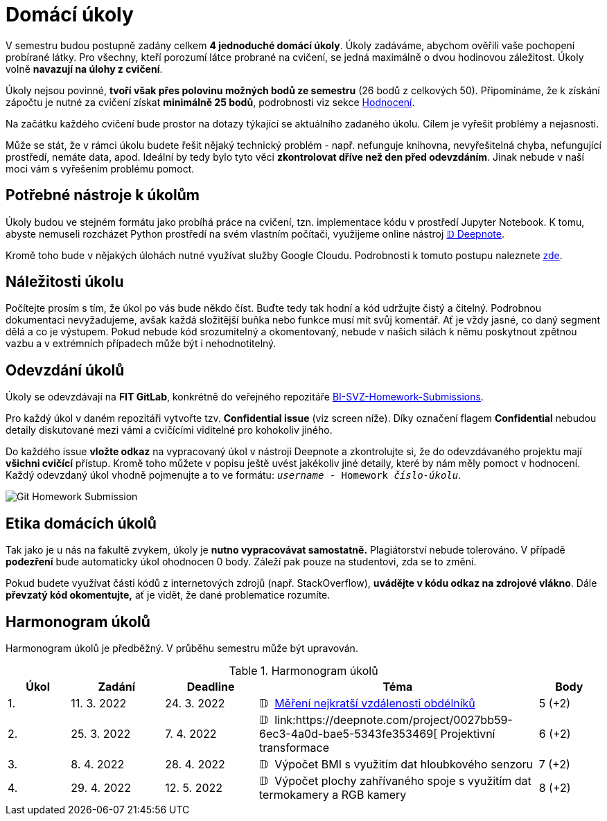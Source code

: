 = Domácí úkoly

V semestru budou postupně zadány celkem *4 jednoduché domácí úkoly*. Úkoly zadáváme, abychom ověřili vaše pochopení probírané látky. Pro všechny, kteří porozumí látce probrané na cvičení, se jedná maximálně o dvou hodinovou záležitost. Úkoly volně *navazují na úlohy z cvičení*.

Úkoly nejsou povinné, *tvoří však přes polovinu možných bodů ze semestru* (26 bodů z celkových 50). Připomínáme, že k získání zápočtu je nutné za cvičení získat *minimálně 25 bodů*, podrobnosti viz sekce xref:../classification/index#[Hodnocení].

Na začátku každého cvičení bude prostor na dotazy týkající se aktuálního zadaného úkolu. Cílem je vyřešit problémy a nejasnosti.

Může se stát, že v rámci úkolu budete řešit nějaký technický problém - např. nefunguje knihovna, nevyřešitelná chyba, nefungující  prostředí, nemáte data, apod. Ideální by tedy bylo tyto věci *zkontrolovat dříve než den před odevzdáním*. Jinak nebude v naší moci vám s vyřešením problému pomoct.

== Potřebné nástroje k úkolům

Úkoly budou ve stejném formátu jako probíhá práce na cvičení, tzn. implementace kódu v prostředí Jupyter Notebook. K tomu, abyste nemuseli rozcházet Python prostředí na svém vlastním počítači, využijeme online nástroj xref:../tutorials/online/deepnote-introduction#[𝔻 Deepnote].

Kromě toho bude v nějakých úlohách nutné využívat služby Google Cloudu. Podrobnosti k tomuto postupu naleznete xref:../tutorials/google-cloud.adoc[zde].

== Náležitosti úkolu

Počítejte prosím s tím, že úkol po vás bude někdo číst. Buďte tedy tak hodní a kód udržujte čistý a čitelný. Podrobnou dokumentaci nevyžadujeme, avšak každá složitější buňka nebo funkce musí  mít svůj komentář. Ať je vždy jasné, co daný segment dělá a co je výstupem. Pokud nebude kód srozumitelný a okomentovaný, nebude v našich silách k němu poskytnout zpětnou vazbu a v extrémních případech může být i nehodnotitelný.

== Odevzdání úkolů

Úkoly se odevzdávají na *FIT GitLab*, konkrétně do veřejného repozitáře https://gitlab.fit.cvut.cz/bi-svz/bi-svz-homework-submissions[BI-SVZ-Homework-Submissions].

Pro každý úkol v daném repozitáři vytvořte tzv. *Confidential issue* (viz screen níže). Díky označení flagem *Confidential* nebudou detaily diskutované mezi vámi a cvičícími viditelné pro kohokoliv jiného.

Do každého issue *vložte odkaz* na vypracovaný úkol v nástroji Deepnote a zkontrolujte si, že do odevzdávaného projektu mají *všichni cvičící* přístup. Kromě toho můžete v popisu ještě uvést jakékoliv jiné detaily, které by nám měly pomoct v hodnocení. Každý odevzdaný úkol vhodně pojmenujte a to ve formátu: ``__username__ - Homework __číslo-úkolu__``.

image::images/Git_Homework_Submission.png[]

== Etika domácích úkolů

Tak jako je u nás na fakultě zvykem, úkoly je *nutno vypracovávat samostatně.* Plagiátorství nebude tolerováno. V případě *podezření* bude automaticky úkol ohodnocen 0 body. Záleží pak pouze na studentovi, zda se to změní.

Pokud budete využívat části kódů z internetových zdrojů (např. StackOverflow), *uvádějte v kódu odkaz na zdrojové vlákno*. Dále *převzatý kód okomentujte,* ať je vidět, že dané problematice rozumíte.

== Harmonogram úkolů

Harmonogram úkolů je předběžný. V průběhu semestru může být upravován.

.Harmonogram úkolů
[cols="2,3,3,9,^2", options="header"]
|===
| Úkol | Zadání     | Deadline   | Téma     | Body
| 1.   | 11. 3. 2022 | 24. 3. 2022 | 𝔻{nbsp}
link:https://deepnote.com/project/Homework-1-yeMyOhQ-TJ6O8cbtkGLlPA[
Měření nejkratší vzdálenosti obdélníků
]
| 5 (+2)
| 2.   | 25. 3. 2022 | 7. 4. 2022  | 𝔻{nbsp}
link:https://deepnote.com/project/0027bb59-6ec3-4a0d-bae5-5343fe353469[
Projektivní transformace
//]
| 6 (+2)
| 3.   | 8. 4. 2022  | 28. 4. 2022 | 𝔻{nbsp}
// link:https://deepnote.com/project/dd8fd64a-73b5-45e5-8bd2-9e8e3887d224[
Výpočet BMI s využitím dat hloubkového senzoru
//]
| 7 (+2)
| 4.   | 29. 4. 2022 | 12. 5. 2022   | 𝔻{nbsp}
// link:https://deepnote.com/project/cb96ed8f-8ccb-4e75-aa03-5c9798c13a08[
Výpočet plochy zahřívaného spoje s využitím dat termokamery a RGB kamery
//]
| 8 (+2)
|===
